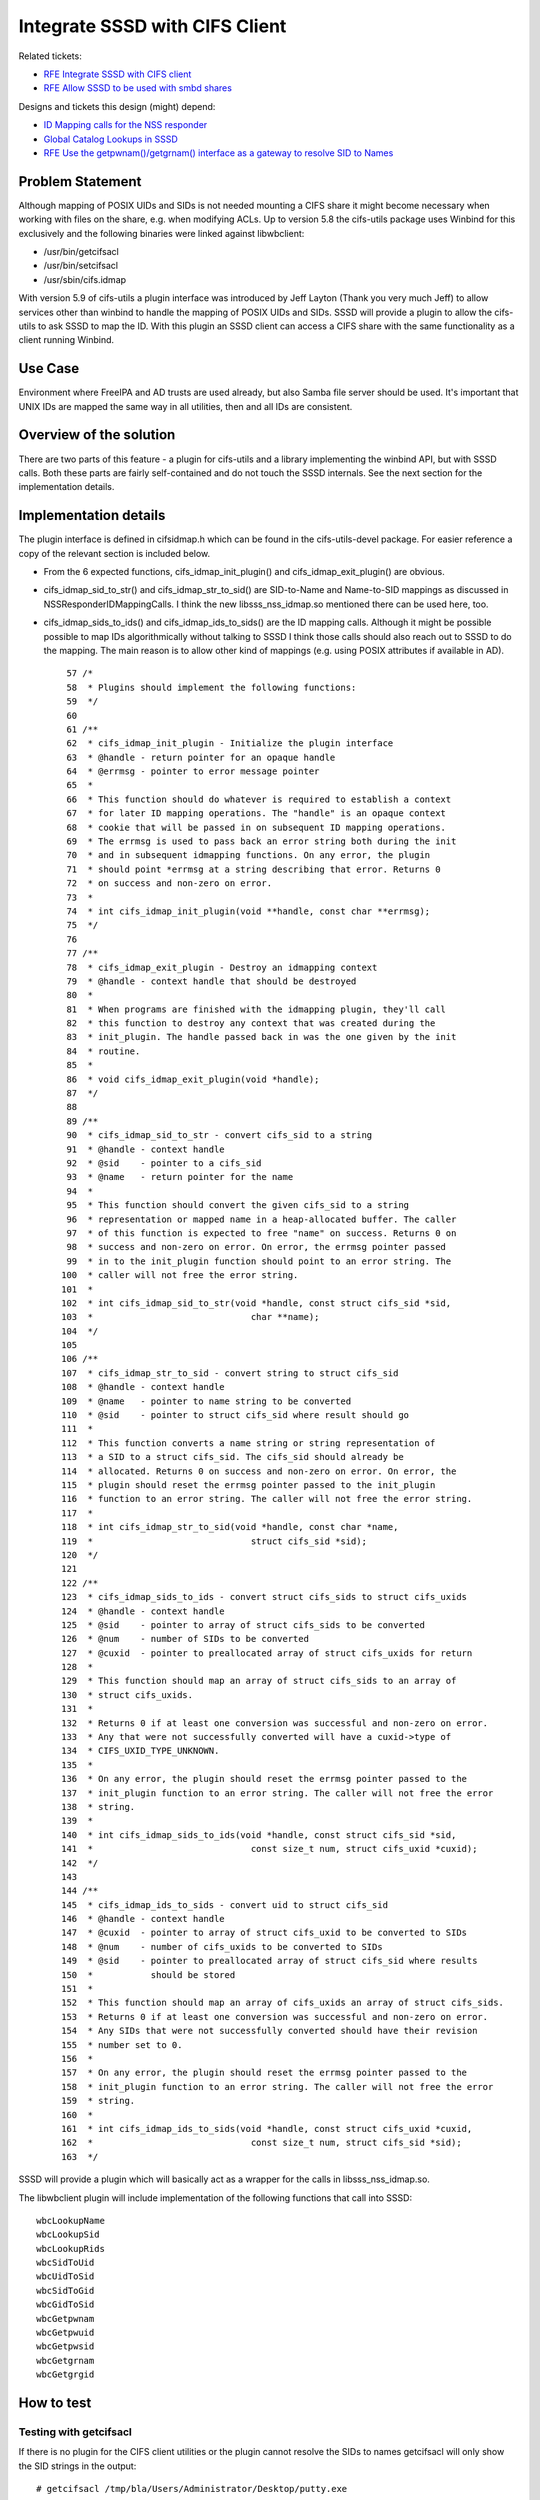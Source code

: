 Integrate SSSD with CIFS Client
-------------------------------

Related tickets:

-  `RFE Integrate SSSD with CIFS
   client <https://pagure.io/SSSD/sssd/issue/1534>`__
-  `RFE Allow SSSD to be used with smbd
   shares <https://pagure.io/SSSD/sssd/issue/1588>`__

Designs and tickets this design (might) depend:

-  `ID Mapping calls for the NSS
   responder <https://docs.pagure.org/SSSD.sssd/design_pages/nss_responder_id_mapping_calls.html>`__
-  `Global Catalog Lookups in
   SSSD <https://docs.pagure.org/SSSD.sssd/design_pages/global_catalog_lookups.html>`__
-  `RFE Use the getpwnam()/getgrnam() interface as a gateway to resolve
   SID to Names <https://pagure.io/SSSD/sssd/issue/1559>`__

Problem Statement
~~~~~~~~~~~~~~~~~

Although mapping of POSIX UIDs and SIDs is not needed mounting a CIFS
share it might become necessary when working with files on the share,
e.g. when modifying ACLs. Up to version 5.8 the cifs-utils package uses
Winbind for this exclusively and the following binaries were linked
against libwbclient:

-  /usr/bin/getcifsacl
-  /usr/bin/setcifsacl
-  /usr/sbin/cifs.idmap

With version 5.9 of cifs-utils a plugin interface was introduced by Jeff
Layton (Thank you very much Jeff) to allow services other than winbind
to handle the mapping of POSIX UIDs and SIDs. SSSD will provide a plugin
to allow the cifs-utils to ask SSSD to map the ID. With this plugin an
SSSD client can access a CIFS share with the same functionality as a
client running Winbind.

Use Case
~~~~~~~~

Environment where FreeIPA and AD trusts are used already, but also Samba
file server should be used. It's important that UNIX IDs are mapped the
same way in all utilities, then and all IDs are consistent.

Overview of the solution
~~~~~~~~~~~~~~~~~~~~~~~~

There are two parts of this feature - a plugin for cifs-utils and a
library implementing the winbind API, but with SSSD calls. Both these
parts are fairly self-contained and do not touch the SSSD internals. See
the next section for the implementation details.

Implementation details
~~~~~~~~~~~~~~~~~~~~~~

The plugin interface is defined in cifsidmap.h which can be found in the
cifs-utils-devel package. For easier reference a copy of the relevant
section is included below.

-  From the 6 expected functions, cifs\_idmap\_init\_plugin() and
   cifs\_idmap\_exit\_plugin() are obvious.

-  cifs\_idmap\_sid\_to\_str() and cifs\_idmap\_str\_to\_sid() are
   SID-to-Name and Name-to-SID mappings as discussed in
   NSSResponderIDMappingCalls. I think the new libsss\_nss\_idmap.so
   mentioned there can be used here, too.

-  cifs\_idmap\_sids\_to\_ids() and cifs\_idmap\_ids\_to\_sids() are the
   ID mapping calls. Although it might be possible possible to map IDs
   algorithmically without talking to SSSD I think those calls should
   also reach out to SSSD to do the mapping. The main reason is to allow
   other kind of mappings (e.g. using POSIX attributes if available in
   AD). ::

      57 /*
      58  * Plugins should implement the following functions:
      59  */
      60
      61 /**
      62  * cifs_idmap_init_plugin - Initialize the plugin interface
      63  * @handle - return pointer for an opaque handle
      64  * @errmsg - pointer to error message pointer
      65  *
      66  * This function should do whatever is required to establish a context
      67  * for later ID mapping operations. The "handle" is an opaque context
      68  * cookie that will be passed in on subsequent ID mapping operations.
      69  * The errmsg is used to pass back an error string both during the init
      70  * and in subsequent idmapping functions. On any error, the plugin
      71  * should point *errmsg at a string describing that error. Returns 0
      72  * on success and non-zero on error.
      73  *
      74  * int cifs_idmap_init_plugin(void **handle, const char **errmsg);
      75  */
      76
      77 /**
      78  * cifs_idmap_exit_plugin - Destroy an idmapping context
      79  * @handle - context handle that should be destroyed
      80  *
      81  * When programs are finished with the idmapping plugin, they'll call
      82  * this function to destroy any context that was created during the
      83  * init_plugin. The handle passed back in was the one given by the init
      84  * routine.
      85  *
      86  * void cifs_idmap_exit_plugin(void *handle);
      87  */
      88
      89 /**
      90  * cifs_idmap_sid_to_str - convert cifs_sid to a string
      91  * @handle - context handle
      92  * @sid    - pointer to a cifs_sid
      93  * @name   - return pointer for the name
      94  *
      95  * This function should convert the given cifs_sid to a string
      96  * representation or mapped name in a heap-allocated buffer. The caller
      97  * of this function is expected to free "name" on success. Returns 0 on
      98  * success and non-zero on error. On error, the errmsg pointer passed
      99  * in to the init_plugin function should point to an error string. The
     100  * caller will not free the error string.
     101  *
     102  * int cifs_idmap_sid_to_str(void *handle, const struct cifs_sid *sid,
     103  *                              char **name);
     104  */
     105
     106 /**
     107  * cifs_idmap_str_to_sid - convert string to struct cifs_sid
     108  * @handle - context handle
     109  * @name   - pointer to name string to be converted
     110  * @sid    - pointer to struct cifs_sid where result should go
     111  *
     112  * This function converts a name string or string representation of
     113  * a SID to a struct cifs_sid. The cifs_sid should already be
     114  * allocated. Returns 0 on success and non-zero on error. On error, the
     115  * plugin should reset the errmsg pointer passed to the init_plugin
     116  * function to an error string. The caller will not free the error string.
     117  *
     118  * int cifs_idmap_str_to_sid(void *handle, const char *name,
     119  *                              struct cifs_sid *sid);
     120  */
     121
     122 /**
     123  * cifs_idmap_sids_to_ids - convert struct cifs_sids to struct cifs_uxids
     124  * @handle - context handle
     125  * @sid    - pointer to array of struct cifs_sids to be converted
     126  * @num    - number of SIDs to be converted
     127  * @cuxid  - pointer to preallocated array of struct cifs_uxids for return
     128  *
     129  * This function should map an array of struct cifs_sids to an array of
     130  * struct cifs_uxids.
     131  *
     132  * Returns 0 if at least one conversion was successful and non-zero on error.
     133  * Any that were not successfully converted will have a cuxid->type of
     134  * CIFS_UXID_TYPE_UNKNOWN.
     135  *
     136  * On any error, the plugin should reset the errmsg pointer passed to the
     137  * init_plugin function to an error string. The caller will not free the error
     138  * string.
     139  *
     140  * int cifs_idmap_sids_to_ids(void *handle, const struct cifs_sid *sid,
     141  *                              const size_t num, struct cifs_uxid *cuxid);
     142  */
     143
     144 /**
     145  * cifs_idmap_ids_to_sids - convert uid to struct cifs_sid
     146  * @handle - context handle
     147  * @cuxid  - pointer to array of struct cifs_uxid to be converted to SIDs
     148  * @num    - number of cifs_uxids to be converted to SIDs
     149  * @sid    - pointer to preallocated array of struct cifs_sid where results
     150  *           should be stored
     151  *
     152  * This function should map an array of cifs_uxids an array of struct cifs_sids.
     153  * Returns 0 if at least one conversion was successful and non-zero on error.
     154  * Any SIDs that were not successfully converted should have their revision
     155  * number set to 0.
     156  *
     157  * On any error, the plugin should reset the errmsg pointer passed to the
     158  * init_plugin function to an error string. The caller will not free the error
     159  * string.
     160  *
     161  * int cifs_idmap_ids_to_sids(void *handle, const struct cifs_uxid *cuxid,
     162  *                              const size_t num, struct cifs_sid *sid);
     163  */

SSSD will provide a plugin which will basically act as a wrapper for the
calls in libsss\_nss\_idmap.so.

The libwbclient plugin will include implementation of the following
functions that call into SSSD: ::

    wbcLookupName
    wbcLookupSid
    wbcLookupRids
    wbcSidToUid
    wbcUidToSid
    wbcSidToGid
    wbcGidToSid
    wbcGetpwnam
    wbcGetpwuid
    wbcGetpwsid
    wbcGetgrnam
    wbcGetgrgid

How to test
~~~~~~~~~~~

Testing with getcifsacl
^^^^^^^^^^^^^^^^^^^^^^^

If there is no plugin for the CIFS client utilities or the plugin cannot
resolve the SIDs to names getcifsacl will only show the SID strings in
the output: ::

    # getcifsacl /tmp/bla/Users/Administrator/Desktop/putty.exe
    REVISION:0x1
    CONTROL:0x8004
    OWNER:S-1-5-32-544
    GROUP:S-1-5-21-3090815309-2627318493-3395719201-513
    ACL:S-1-5-18:ALLOWED/0x0/FULL
    ACL:S-1-5-32-544:ALLOWED/0x0/FULL
    ACL:S-1-5-21-3090815309-2627318493-3395719201-500:ALLOWED/0x0/FULL

otherwise the output might look like ::

    # getcifsacl /tmp/bla/Users/Administrator/Desktop/putty.exe
    REVISION:0x1
    CONTROL:0x8004
    OWNER:BUILTIN\Administrators
    GROUP:AD18\Domain Users
    ACL:S-1-5-18:ALLOWED/0x0/FULL
    ACL:BUILTIN\Administrators:ALLOWED/0x0/FULL
    ACL:AD18\Administrator:ALLOWED/0x0/FULL

Testing with cifsacl option to mount.cifs
^^^^^^^^^^^^^^^^^^^^^^^^^^^^^^^^^^^^^^^^^

If the cifsacl mount option is used the cifs kernel module will call
cifs.idmap to translate the Windows SIDs into the corresponding
UIDs/GIDs of the client system so that the ownership of the files in the
mounted file system is not mapped to the user how mounted the file
system, but corresponds to the owning user and group of the Windows
domain.

Testing the libwbclient API
^^^^^^^^^^^^^^^^^^^^^^^^^^^

Switching between the Winbind implementation and the SSSD implementation
can be done using alternatives: ::

        alternatives --set libwbclient.so.11 /usr/lib64/sssd/modules/libwbclient.so.0.11.0
        alternatives --list

When SSSD is set as the libwbclient implementation, you can test the
calls using wbinfo: ::

    $ /usr/bin/wbinfo -n 'AD18\Administrator'
    S-1-5-21-3090815309-2627318493-3395719201-500 SID_USER (1)
    $ /usr/bin/wbinfo -S S-1-5-21-3090815309-2627318493-3395719201-500
    1670800500

The following switches can be used to test the functions mentioned in
the implementation section: ::

      -n, --name-to-sid=NAME                Converts name to SID
      -s, --sid-to-name=SID                 Converts SID to name
      -U, --uid-to-sid=UID                  Converts UID to SID
      -G, --gid-to-sid=GID                  Converts GID to SID
      -S, --sid-to-uid=SID                  Converts SID to UID
      -Y, --sid-to-gid=SID                  Converts SID to GID
      -i, --user-info=USER                  Get user info
          --uid-info=UID                    Get user info from UID
          --group-info=GROUP                Get group info
          --user-sidinfo=SID                Get user info from SID
          --gid-info=GID                    Get group info from GID
      -r, --user-groups=USER                Get user groups

Additional links
~~~~~~~~~~~~~~~~

`https://access.redhat.com/documentation/en-US/Red\_Hat\_Enterprise\_Linux/7/html/Windows\_Integration\_Guide/SMB-SSSD.html <https://access.redhat.com/documentation/en-US/Red_Hat_Enterprise_Linux/7/html/Windows_Integration_Guide/SMB-SSSD.html>`__

Author(s)
~~~~~~~~~

Sumit Bose <`sbose@redhat.com <mailto:sbose@redhat.com>`__>
